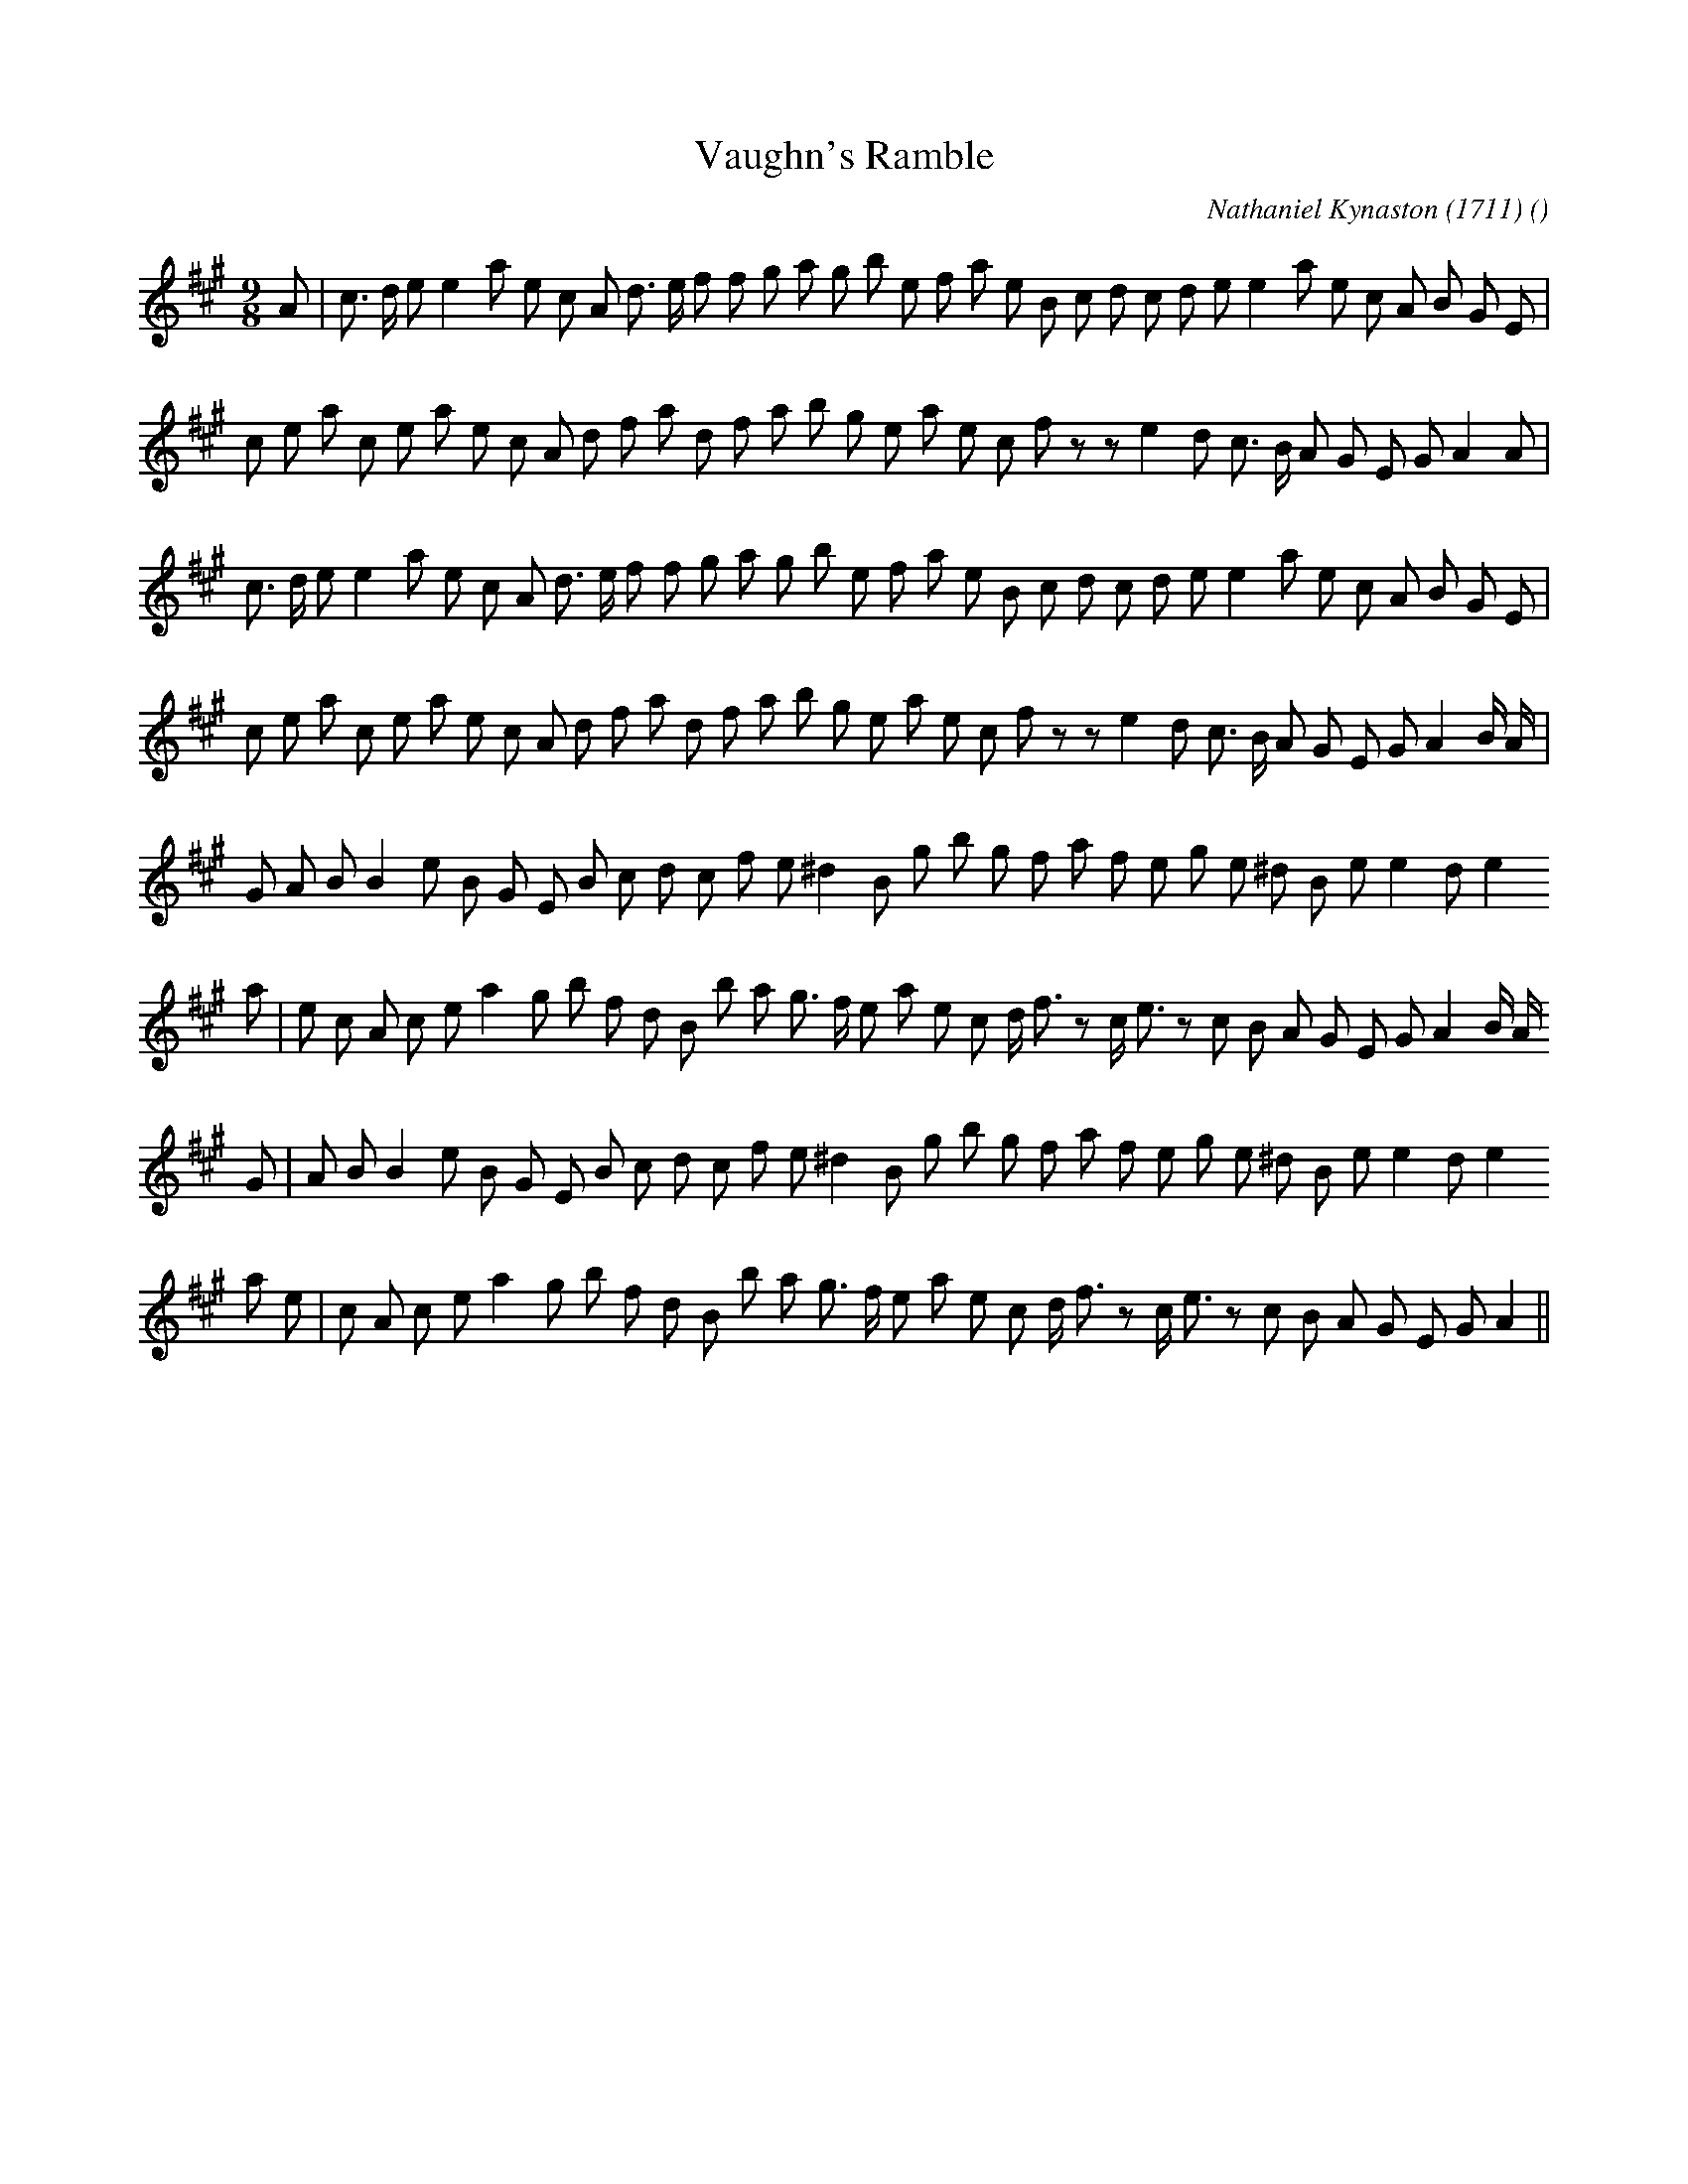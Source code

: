 X:1
T: Vaughn's Ramble
N:
C:Nathaniel Kynaston (1711)
S:
A:
O:
R:
M:9/8
K:A
I:speed 150
%W: A1
% voice 1 (1 lines, 35 notes)
K:A
M:9/8
L:1/16
A2 |c3 d e2 e4 a2 e2 c2 A2 d3 e f2 f2 g2 a2 g2 b2 e2 f2 a2 e2 B2 c2 d2 c2 d2 e2 e4 a2 e2 c2 A2 B2 G2 E2 |
%W:
% voice 1 (1 lines, 34 notes)
c2 e2 a2 c2 e2 a2 e2 c2 A2 d2 f2 a2 d2 f2 a2 b2 g2 e2 a2 e2 c2 f2 z2 z2 e4 d2 c3 B A2 G2 E2 G2 A4 A2 |
%W: A2
% voice 1 (1 lines, 34 notes)
c3 d e2 e4 a2 e2 c2 A2 d3 e f2 f2 g2 a2 g2 b2 e2 f2 a2 e2 B2 c2 d2 c2 d2 e2 e4 a2 e2 c2 A2 B2 G2 E2 |
%W:
% voice 1 (1 lines, 35 notes)
c2 e2 a2 c2 e2 a2 e2 c2 A2 d2 f2 a2 d2 f2 a2 b2 g2 e2 a2 e2 c2 f2 z2 z2 e4 d2 c3 B A2 G2 E2 G2 A4 B A |
%W: B1
% voice 1 (1 lines, 31 notes)
G2 A2 B2 B4 e2 B2 G2 E2 B2 c2 d2 c2 f2 e2 ^d4 B2 g2 b2 g2 f2 a2 f2 e2 g2 e2 ^d2 B2 e2 e4 d2 e4
%W:
% voice 1 (1 lines, 35 notes)
a2 |e2 c2 A2 c2 e2 a4 g2 b2 f2 d2 B2 b2 a2 g3 f e2 a2 e2 c2 d f3 z2 c e3 z2 c2 B2 A2 G2 E2 G2 A4 B A
%W: B2
% voice 1 (1 lines, 31 notes)
G2 |A2 B2 B4 e2 B2 G2 E2 B2 c2 d2 c2 f2 e2 ^d4 B2 g2 b2 g2 f2 a2 f2 e2 g2 e2 ^d2 B2 e2 e4 d2 e4
%W:
% voice 1 (1 lines, 33 notes)
a2 e2 |c2 A2 c2 e2 a4 g2 b2 f2 d2 B2 b2 a2 g3 f e2 a2 e2 c2 d f3 z2 c e3 z2 c2 B2 A2 G2 E2 G2 A4 ||
